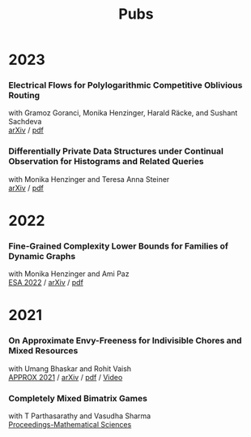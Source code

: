#+HTML_HEAD_EXTRA: <style>p {margin:0;}</style>
#+title: Pubs

* 2023

*** Electrical Flows for Polylogarithmic Competitive Oblivious Routing
with Gramoz Goranci, Monika Henzinger, Harald Räcke, and Sushant Sachdeva

[[https://arxiv.org/abs/2303.02491][arXiv]] /
[[https://arxiv.org/pdf/2303.02491.pdf][pdf]]

*** Differentially Private Data Structures under Continual Observation for Histograms and Related Queries
with Monika Henzinger and Teresa Anna Steiner

[[https://arxiv.org/abs/2302.11341][arXiv]] /
[[https://arxiv.org/pdf/2302.11341.pdf][pdf]]

* 2022

*** Fine-Grained Complexity Lower Bounds for Families of Dynamic Graphs
with Monika Henzinger and Ami Paz

[[https://drops.dagstuhl.de/opus/volltexte/2022/17003][ESA 2022]] /
[[https://arxiv.org/abs/2208.07572][arXiv]] /
[[https://arxiv.org/pdf/2208.07572.pdf][pdf]]

* 2021

*** On Approximate Envy-Freeness for Indivisible Chores and Mixed Resources
with Umang Bhaskar and Rohit Vaish

[[https://drops.dagstuhl.de/opus/volltexte/2021/14694/][APPROX 2021]] /
[[https://arxiv.org/abs/2012.06788][arXiv]] /
[[https://arxiv.org/pdf/2012.06788.pdf][pdf]] /
[[https://www.youtube.com/watch?v=keJ6xrci40k][Video]]

*** Completely Mixed Bimatrix Games
with T Parthasarathy and Vasudha Sharma

[[https://link.springer.com/article/10.1007/s12044-020-00585-5][Proceedings-Mathematical Sciences]]
